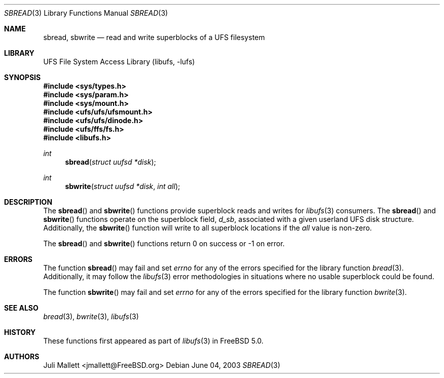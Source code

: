 .\" Author:	Juli Mallett <jmallett@FreeBSD.org>
.\" Date:	June 04, 2003
.\" Description:
.\" 	Manual page for libufs functions:
.\"		sbread(3)
.\"		sbwrite(3)
.\"
.\" $FreeBSD$
.\"
.Dd June 04, 2003
.Dt SBREAD 3
.Os
.Sh NAME
.Nm sbread , sbwrite
.Nd read and write superblocks of a UFS filesystem
.Sh LIBRARY
.Lb libufs
.Sh SYNOPSIS
.In sys/types.h
.In sys/param.h
.In sys/mount.h
.In ufs/ufs/ufsmount.h
.In ufs/ufs/dinode.h
.In ufs/ffs/fs.h
.In libufs.h
.Ft int
.Fn sbread "struct uufsd *disk"
.Ft int
.Fn sbwrite "struct uufsd *disk" "int all"
.Sh DESCRIPTION
The
.Fn sbread
and
.Fn sbwrite
functions provide superblock reads and writes for
.Xr libufs 3
consumers.
The
.Fn sbread
and
.Fn sbwrite
functions operate on the superblock field,
.Fa d_sb ,
associated with a given userland UFS disk structure.
Additionally, the
.Fn sbwrite
function will write to all superblock locations if the
.Fa all
value is non-zero.
.Pp
The
.Fn sbread
and
.Fn sbwrite
functions return 0 on success or -1 on error.
.Sh ERRORS
The function
.Fn sbread
may fail and set
.Va errno
for any of the errors specified for the library function
.Xr bread 3 .
Additionally, it may follow the
.Xr libufs 3
error methodologies in situations where no usable superblock could be
found.
.Pp
The function
.Fn sbwrite
may fail and set
.Va errno
for any of the errors specified for the library function
.Xr bwrite 3 .
.Sh SEE ALSO
.Xr bread 3 ,
.Xr bwrite 3 ,
.Xr libufs 3
.Sh HISTORY
These functions first appeared as part of
.Xr libufs 3
in
.Fx 5.0 .
.Sh AUTHORS
.An Juli Mallett Aq jmallett@FreeBSD.org
